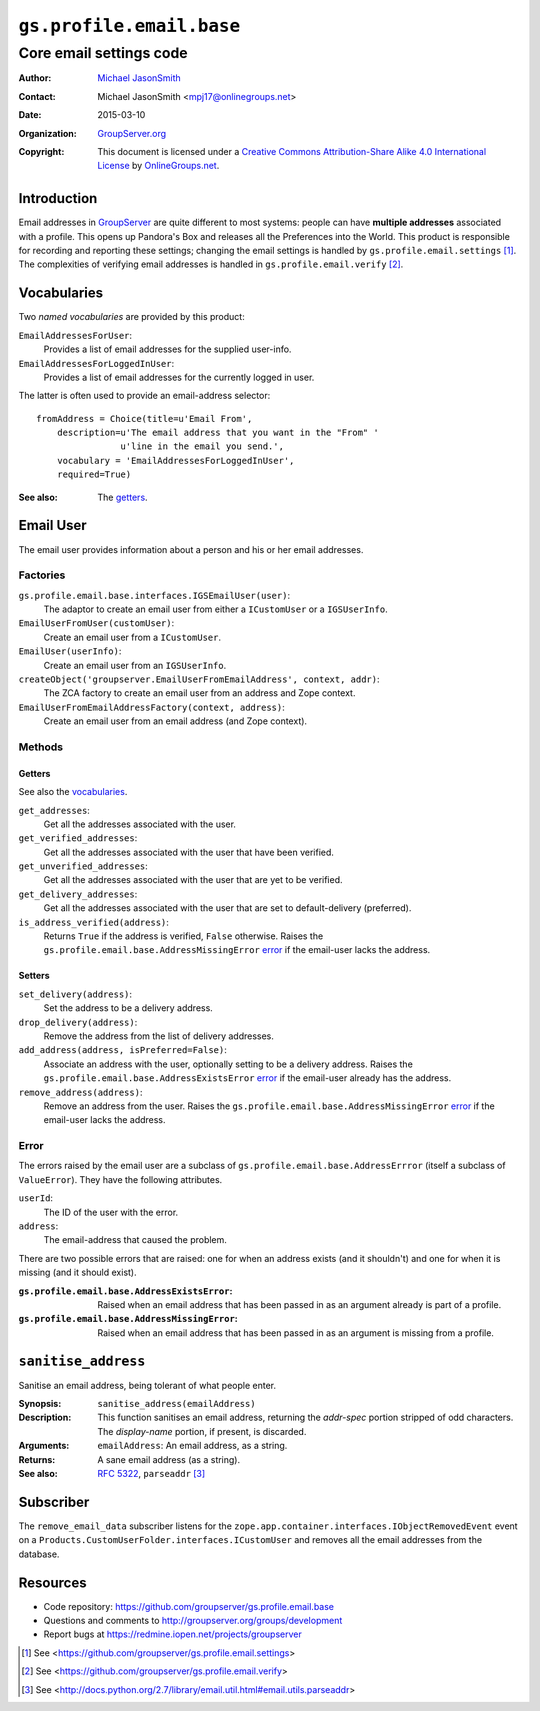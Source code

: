 =========================
``gs.profile.email.base``
=========================
------------------------
Core email settings code
------------------------

:Author: `Michael JasonSmith`_
:Contact: Michael JasonSmith <mpj17@onlinegroups.net>
:Date: 2015-03-10
:Organization: `GroupServer.org`_
:Copyright: This document is licensed under a
  `Creative Commons Attribution-Share Alike 4.0 International License`_
  by `OnlineGroups.net`_.

..  _Creative Commons Attribution-Share Alike 4.0 International License:
    http://creativecommons.org/licenses/by-sa/4.0/

Introduction
============

Email addresses in GroupServer_ are quite different to most
systems: people can have **multiple addresses** associated with a
profile. This opens up Pandora's Box and releases all the
Preferences into the World. This product is responsible for
recording and reporting these settings; changing the email
settings is handled by ``gs.profile.email.settings``
[#settings]_. The complexities of verifying email addresses is
handled in ``gs.profile.email.verify`` [#verify]_.

Vocabularies
============

Two *named vocabularies* are provided by this product:

``EmailAddressesForUser``:
  Provides a list of email addresses for the supplied user-info.

``EmailAddressesForLoggedInUser``:
  Provides a list of email addresses for the currently logged in user.

The latter is often used to provide an email-address selector::

    fromAddress = Choice(title=u'Email From',
        description=u'The email address that you want in the "From" '
                    u'line in the email you send.',
        vocabulary = 'EmailAddressesForLoggedInUser',
        required=True)

:See also: The getters_.

Email User
==========

The email user provides information about a person and his or her email
addresses.

Factories
---------

``gs.profile.email.base.interfaces.IGSEmailUser(user)``:
  The adaptor to create an email user from either a ``ICustomUser`` or a
  ``IGSUserInfo``.

``EmailUserFromUser(customUser)``:
  Create an email user from a ``ICustomUser``.

``EmailUser(userInfo)``:
  Create an email user from an ``IGSUserInfo``.

``createObject('groupserver.EmailUserFromEmailAddress', context, addr)``:
  The ZCA factory to create an email user from an address and Zope context.

``EmailUserFromEmailAddressFactory(context, address)``:
  Create an email user from an email address (and Zope context).


Methods
-------

Getters
~~~~~~~

See also the vocabularies_.

``get_addresses``:
  Get all the addresses associated with the user.

``get_verified_addresses``:
  Get all the addresses associated with the user that have been verified.

``get_unverified_addresses``:
  Get all the addresses associated with the user that are yet to be
  verified.

``get_delivery_addresses``:
  Get all the addresses associated with the user that are set to
  default-delivery (preferred).

``is_address_verified(address)``:
  Returns ``True`` if the address is verified, ``False`` otherwise. Raises
  the ``gs.profile.email.base.AddressMissingError`` error_ if the email-user
  lacks the address.

Setters
~~~~~~~

``set_delivery(address)``: 
    Set the address to be a delivery address. 

``drop_delivery(address)``:
   Remove the address from the list of delivery addresses.

``add_address(address, isPreferred=False)``:
    Associate an address with the user, optionally setting to be a delivery
    address. Raises the ``gs.profile.email.base.AddressExistsError``
    error_ if the email-user already has the address.

``remove_address(address)``:
    Remove an address from the user. Raises the
    ``gs.profile.email.base.AddressMissingError`` error_ if the email-user
    lacks the address.

Error
-----

The errors raised by the email user are a subclass of
``gs.profile.email.base.AddressErrror`` (itself a subclass of
``ValueError``). They have the following attributes.

``userId``: 
    The ID of the user with the error.

``address``: 
    The email-address that caused the problem.

There are two possible errors that are raised: one for when an address
exists (and it shouldn't) and one for when it is missing (and it should
exist).

:``gs.profile.email.base.AddressExistsError``:
    Raised when an email address that has been passed in as an argument
    already is part of a profile.

:``gs.profile.email.base.AddressMissingError``:
    Raised when an email address that has been passed in as an argument is
    missing from a profile.

``sanitise_address``
====================

Sanitise an email address, being tolerant of what people enter.

:Synopsis:  ``sanitise_address(emailAddress)``
:Description: This function sanitises an email address, returning the
              *addr-spec* portion stripped of odd characters. The 
              *display-name* portion, if present, is discarded.
:Arguments: ``emailAddress``: An email address, as a string.
:Returns: A sane email address (as a string).
:See also: `RFC 5322`_, ``parseaddr`` [#parseAddr]_

.. _RFC 5322: http://tools.ietf.org/html/rfc5322

Subscriber
==========

The ``remove_email_data`` subscriber listens for the
``zope.app.container.interfaces.IObjectRemovedEvent`` event on a
``Products.CustomUserFolder.interfaces.ICustomUser`` and removes
all the email addresses from the database.

Resources
=========

- Code repository:
  https://github.com/groupserver/gs.profile.email.base
- Questions and comments to
  http://groupserver.org/groups/development
- Report bugs at https://redmine.iopen.net/projects/groupserver

.. _GroupServer: http://groupserver.org/
.. _GroupServer.org: http://groupserver.org/
.. _OnlineGroups.Net: https://onlinegroups.net
.. _Michael JasonSmith: http://groupserver.org/p/mpj17

.. [#settings] See
               <https://github.com/groupserver/gs.profile.email.settings>
.. [#verify] See
             <https://github.com/groupserver/gs.profile.email.verify>
.. [#parseAddr] See
               <http://docs.python.org/2.7/library/email.util.html#email.utils.parseaddr>

..  LocalWords:  nz GSProfile TODO redirector LocalWords
